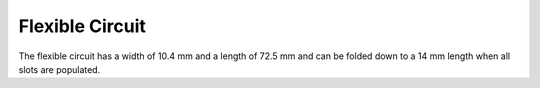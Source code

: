 Flexible Circuit
================

.. image:: flexible.jpg

The flexible circuit has a width of 10.4 mm
and a length of 72.5 mm and can be folded
down to a 14 mm length when all slots are
populated.
